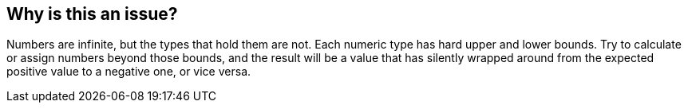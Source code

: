 == Why is this an issue?

Numbers are infinite, but the types that hold them are not. Each numeric type has hard upper and lower bounds. Try to calculate or assign numbers beyond those bounds, and the result will be a value that has silently wrapped around from the expected positive value to a negative one, or vice versa.
